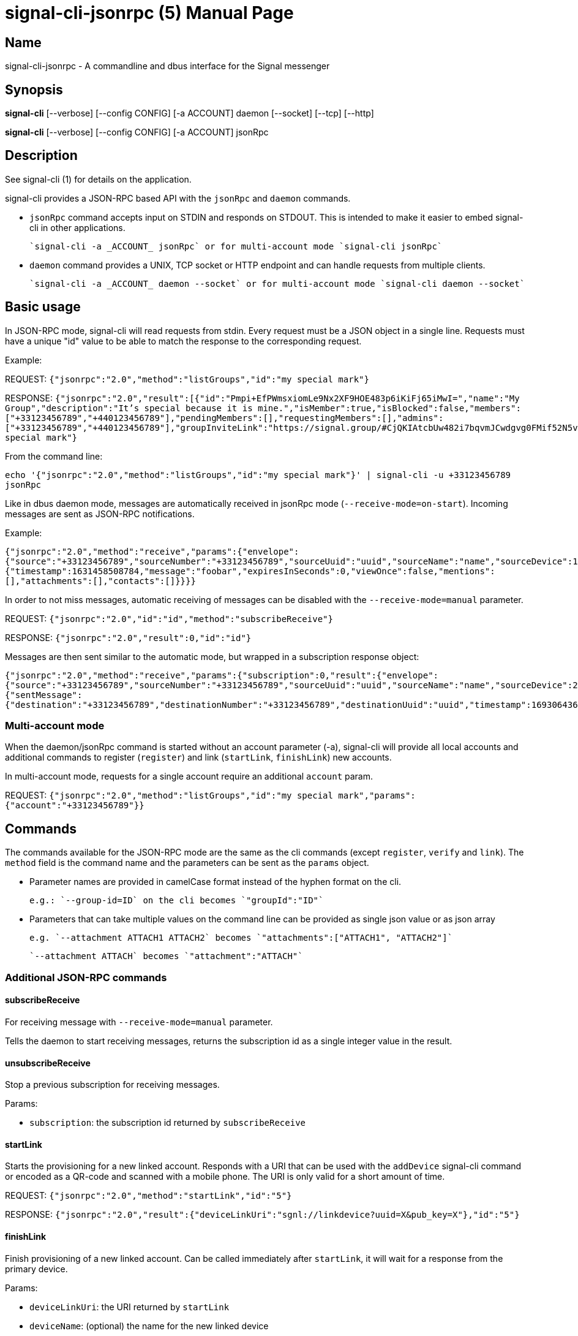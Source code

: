/////
vim:set ts=4 sw=4 tw=82 noet:
/////

:quotes.~:

= signal-cli-jsonrpc (5)
:doctype: manpage

== Name

signal-cli-jsonrpc - A commandline and dbus interface for the Signal messenger

== Synopsis

*signal-cli* [--verbose] [--config CONFIG] [-a ACCOUNT] daemon [--socket] [--tcp] [--http]

*signal-cli* [--verbose] [--config CONFIG] [-a ACCOUNT] jsonRpc

== Description

See signal-cli (1) for details on the application.

signal-cli provides a JSON-RPC based API with the `jsonRpc` and `daemon` commands.

- `jsonRpc` command accepts input on STDIN and responds on STDOUT.
This is intended to make it easier to embed signal-cli in other applications.

  `signal-cli -a _ACCOUNT_ jsonRpc` or for multi-account mode `signal-cli jsonRpc`

- `daemon` command provides a UNIX, TCP socket or HTTP endpoint and can handle requests from multiple clients.

  `signal-cli -a _ACCOUNT_ daemon --socket` or for multi-account mode `signal-cli daemon --socket`

== Basic usage

In JSON-RPC mode, signal-cli will read requests from stdin.
Every request must be a JSON object in a single line.
Requests must have a unique "id" value to be able to match the response to the corresponding request.

Example:

REQUEST: `{"jsonrpc":"2.0","method":"listGroups","id":"my special mark"}`

RESPONSE: `{"jsonrpc":"2.0","result":[{"id":"Pmpi+EfPWmsxiomLe9Nx2XF9HOE483p6iKiFj65iMwI=","name":"My Group","description":"It's special because it is mine.","isMember":true,"isBlocked":false,"members":["+33123456789","+440123456789"],"pendingMembers":[],"requestingMembers":[],"admins":["+33123456789","+440123456789"],"groupInviteLink":"https://signal.group/#CjQKIAtcbUw482i7bqvmJCwdgvg0FMif52N5v9lGg_bE4U3zEhCjHKSaPzWImMpnCbU8A1r0"}],"id":"my special mark"}`

From the command line:

`echo '{"jsonrpc":"2.0","method":"listGroups","id":"my special mark"}' | signal-cli -u +33123456789 jsonRpc`

Like in dbus daemon mode, messages are automatically received in jsonRpc mode (`--receive-mode=on-start`).
Incoming messages are sent as JSON-RPC notifications.

Example:

`{"jsonrpc":"2.0","method":"receive","params":{"envelope":{"source":"+33123456789","sourceNumber":"+33123456789","sourceUuid":"uuid","sourceName":"name","sourceDevice":1,"timestamp":1631458508784,"dataMessage":{"timestamp":1631458508784,"message":"foobar","expiresInSeconds":0,"viewOnce":false,"mentions":[],"attachments":[],"contacts":[]}}}}`

In order to not miss messages, automatic receiving of messages can be disabled with the `--receive-mode=manual` parameter.

REQUEST: `{"jsonrpc":"2.0","id":"id","method":"subscribeReceive"}`

RESPONSE: `{"jsonrpc":"2.0","result":0,"id":"id"}`

Messages are then sent similar to the automatic mode, but wrapped in a subscription response object:

`{"jsonrpc":"2.0","method":"receive","params":{"subscription":0,"result":{"envelope":{"source":"+33123456789","sourceNumber":"+33123456789","sourceUuid":"uuid","sourceName":"name","sourceDevice":2,"timestamp":1693064367769,"syncMessage":{"sentMessage":{"destination":"+33123456789","destinationNumber":"+33123456789","destinationUuid":"uuid","timestamp":1693064367769,"message":"j","expiresInSeconds":0,"viewOnce":false}}},"account":"+33123456789"}}}`

=== Multi-account mode

When the daemon/jsonRpc command is started without an account parameter (-a), signal-cli will provide all local accounts and additional commands to register (`register`) and link (`startLink`, `finishLink`) new accounts.

In multi-account mode, requests for a single account require an additional `account` param.

REQUEST: `{"jsonrpc":"2.0","method":"listGroups","id":"my special mark","params":{"account":"+33123456789"}}`

== Commands

The commands available for the JSON-RPC mode are the same as the cli commands (except `register`, `verify` and `link`).
The `method` field is the command name and the parameters can be sent as the `params` object.

- Parameter names are provided in camelCase format instead of the hyphen format on the cli.

  e.g.: `--group-id=ID` on the cli becomes `"groupId":"ID"`

- Parameters that can take multiple values on the command line can be provided as single json value or as json array

  e.g. `--attachment ATTACH1 ATTACH2` becomes `"attachments":["ATTACH1", "ATTACH2"]`

  `--attachment ATTACH` becomes `"attachment":"ATTACH"`

=== Additional JSON-RPC commands

==== subscribeReceive

For receiving message with `--receive-mode=manual` parameter.

Tells the daemon to start receiving messages, returns the subscription id as a single integer value in the result.

==== unsubscribeReceive

Stop a previous subscription for receiving messages.

Params:

- `subscription`: the subscription id returned by `subscribeReceive`

==== startLink

Starts the provisioning for a new linked account.
Responds with a URI that can be used with the `addDevice` signal-cli command or encoded as a QR-code and scanned with a mobile phone.
The URI is only valid for a short amount of time.

REQUEST: `{"jsonrpc":"2.0","method":"startLink","id":"5"}`

RESPONSE: `{"jsonrpc":"2.0","result":{"deviceLinkUri":"sgnl://linkdevice?uuid=X&pub_key=X"},"id":"5"}`

==== finishLink

Finish provisioning of a new linked account.
Can be called immediately after `startLink`, it will wait for a response from the primary device.

Params:

- `deviceLinkUri`: the URI returned by `startLink`
- `deviceName`: (optional) the name for the new linked device

REQUEST: `{"jsonrpc":"2.0","method":"finishLink","id":"6","params":{"deviceLinkUri":"sgnl://linkdevice?uuid=X&pub_key=X","deviceName":"new-name"}}`

RESPONSE: `{"jsonrpc":"2.0","result":{"deviceLinkUri":"sgnl://linkdevice?uuid=X&pub_key=X"},"id":"6"}`

== Examples

REQUEST: `{"jsonrpc":"2.0","method":"listGroups","id":"5"}`

RESPONSE: `{"jsonrpc":"2.0","result":[...],"id":"5"}`

REQUEST: `{"jsonrpc":"2.0","method":"send","params":{"recipient":["+YYY"],"message":"MESSAGE"},"id":4}`

RESPONSE: `{"jsonrpc":"2.0","result":{"timestamp":999},"id":4}`

REQUEST: `{"jsonrpc":"2.0","method":"updateGroup","params":{"groupId":"GROUP_ID=","name":"new group name","members":["+ZZZ"],"link":"enabledWithApproval","setPermissionEditDetails":"only-admins"},"id":"someId"}`

RESPONSE: `{"jsonrpc":"2.0","result":{"timestamp":9999},"id":"someId"}`

REQUEST: `{"jsonrpc":"2.0","method":"sendSyncRequest","id":9}`

RESPONSE: `{"jsonrpc":"2.0","result":{},"id":9}`

REQUEST: `{"jsonrpc":"2.0"}`

RESPONSE: `{"jsonrpc":"2.0","error":{"code":-32600,"message":"method field must be set","data":null},"id":null}`

=== Python examples

==== HTTP

Let's suppose, the daemon was started like that: `signal-cli -a ACCOUNT daemon --http 'localhost:8000'`

Then minimal example to interact with it will be:
```python
import requests
import random

# 'id' must be or you'll get '201' answer
x = {"jsonrpc": "2.0", "method": "listGroups", "id": random.randint(1, 999)}

# '/api/v1/rpc' is a undocumented but obligatory part of path to API
response = requests.post("http://localhost:8000/api/v1/rpc", json=x)
response.json()
```

==== Websockets

I failed to achieve any kind of responce with `websockets`

==== TCP

I failed to achieve any kind of responce with `socket` and connection always brakes with `zmq`

== Authors

Maintained by AsamK <asamk@gmx.de>, who is assisted by other open source contributors.
For more information about signal-cli development, see
<https://github.com/AsamK/signal-cli>.
